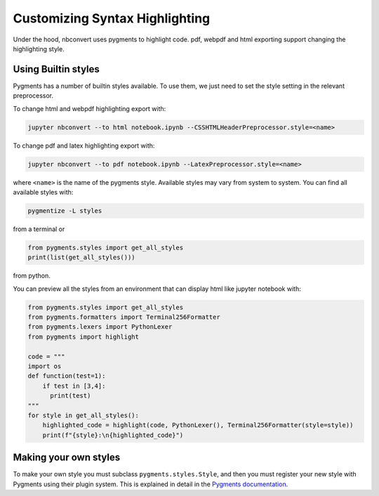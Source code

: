Customizing Syntax Highlighting
===============================

Under the hood, nbconvert uses pygments to highlight code. pdf, webpdf and html exporting support
changing the highlighting style.

Using Builtin styles
--------------------
Pygments has a number of builtin styles available. To use them, we just need to set the style setting
in the relevant preprocessor.

To change html and webpdf highlighting export with:

.. code-block:: bash

    jupyter nbconvert --to html notebook.ipynb --CSSHTMLHeaderPreprocessor.style=<name>

To change pdf and latex highlighting export with:

.. code-block:: bash

    jupyter nbconvert --to pdf notebook.ipynb --LatexPreprocessor.style=<name>

where ``<name>`` is the name of the pygments style. Available styles may vary from system to system.
You can find all available styles with:

.. code-block:: bash

    pygmentize -L styles

from a terminal or

.. code-block:: python

    from pygments.styles import get_all_styles
    print(list(get_all_styles()))

from python.

You can preview all the styles from an environment that can display html like jupyter notebook with:

.. code-block:: python

    from pygments.styles import get_all_styles
    from pygments.formatters import Terminal256Formatter
    from pygments.lexers import PythonLexer
    from pygments import highlight

    code = """
    import os
    def function(test=1):
        if test in [3,4]:
          print(test)
    """
    for style in get_all_styles():
        highlighted_code = highlight(code, PythonLexer(), Terminal256Formatter(style=style))
        print(f"{style}:\n{highlighted_code}")

Making your own styles
----------------------
To make your own style you must subclass ``pygments.styles.Style``, and then you must register your new style with Pygments using
their plugin system. This is explained in detail in the `Pygments documentation <http://pygments.org/docs/styles/>`_.
